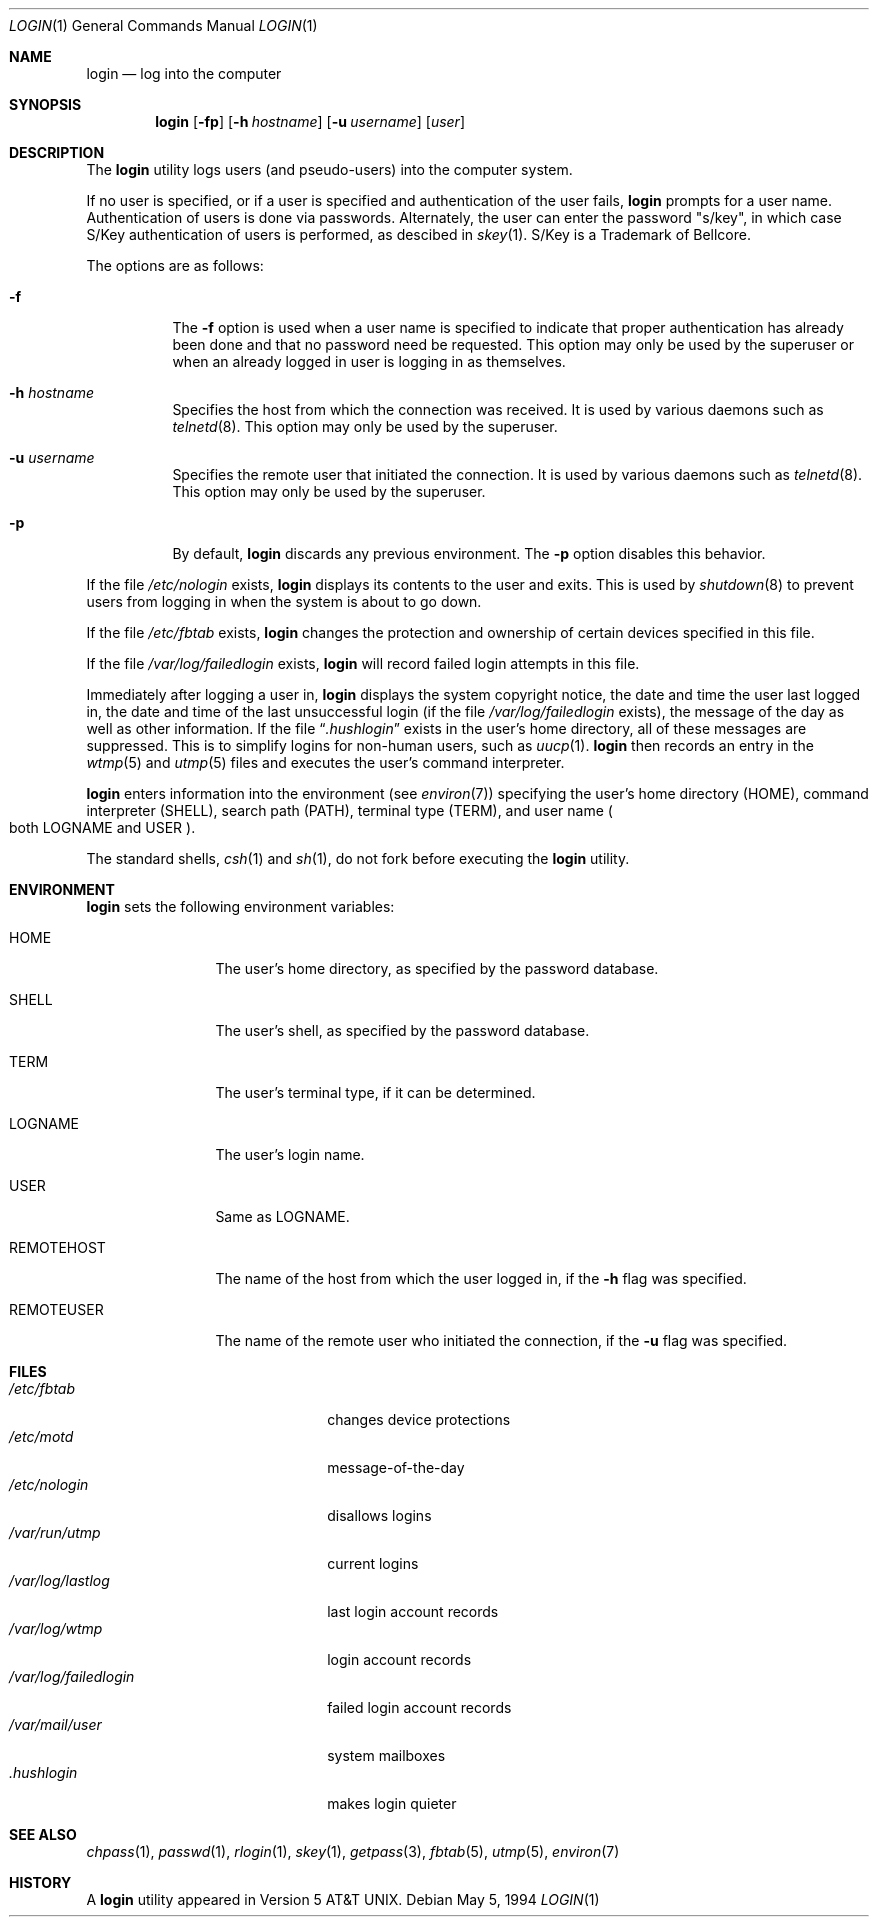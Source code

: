 .\"	$OpenBSD: src/usr.bin/login/login.1,v 1.14 2000/11/29 23:15:09 millert Exp $
.\"	$NetBSD: login.1,v 1.7 1995/08/31 22:52:33 jtc Exp $
.\"
.\" Copyright (c) 1980, 1990, 1993
.\"	The Regents of the University of California.  All rights reserved.
.\"
.\" Redistribution and use in source and binary forms, with or without
.\" modification, are permitted provided that the following conditions
.\" are met:
.\" 1. Redistributions of source code must retain the above copyright
.\"    notice, this list of conditions and the following disclaimer.
.\" 2. Redistributions in binary form must reproduce the above copyright
.\"    notice, this list of conditions and the following disclaimer in the
.\"    documentation and/or other materials provided with the distribution.
.\" 3. All advertising materials mentioning features or use of this software
.\"    must display the following acknowledgement:
.\"	This product includes software developed by the University of
.\"	California, Berkeley and its contributors.
.\" 4. Neither the name of the University nor the names of its contributors
.\"    may be used to endorse or promote products derived from this software
.\"    without specific prior written permission.
.\"
.\" THIS SOFTWARE IS PROVIDED BY THE REGENTS AND CONTRIBUTORS ``AS IS'' AND
.\" ANY EXPRESS OR IMPLIED WARRANTIES, INCLUDING, BUT NOT LIMITED TO, THE
.\" IMPLIED WARRANTIES OF MERCHANTABILITY AND FITNESS FOR A PARTICULAR PURPOSE
.\" ARE DISCLAIMED.  IN NO EVENT SHALL THE REGENTS OR CONTRIBUTORS BE LIABLE
.\" FOR ANY DIRECT, INDIRECT, INCIDENTAL, SPECIAL, EXEMPLARY, OR CONSEQUENTIAL
.\" DAMAGES (INCLUDING, BUT NOT LIMITED TO, PROCUREMENT OF SUBSTITUTE GOODS
.\" OR SERVICES; LOSS OF USE, DATA, OR PROFITS; OR BUSINESS INTERRUPTION)
.\" HOWEVER CAUSED AND ON ANY THEORY OF LIABILITY, WHETHER IN CONTRACT, STRICT
.\" LIABILITY, OR TORT (INCLUDING NEGLIGENCE OR OTHERWISE) ARISING IN ANY WAY
.\" OUT OF THE USE OF THIS SOFTWARE, EVEN IF ADVISED OF THE POSSIBILITY OF
.\" SUCH DAMAGE.
.\"
.\"	@(#)login.1	8.2 (Berkeley) 5/5/94
.\"
.Dd May 5, 1994
.Dt LOGIN 1
.Os
.Sh NAME
.Nm login
.Nd log into the computer
.Sh SYNOPSIS
.Nm login
.Op Fl fp
.Op Fl h Ar hostname
.Op Fl u Ar username
.Op Ar user
.Sh DESCRIPTION
The
.Nm
utility logs users (and pseudo-users) into the computer system.
.Pp
If no user is specified, or if a user is specified and authentication
of the user fails,
.Nm
prompts for a user name.
Authentication of users is done via passwords.
Alternately, the user can enter the password
.Qq s/key ,
in which case
S/Key authentication of users is performed, as descibed in
.Xr skey 1 .
S/Key is a Trademark of Bellcore.
.Pp
The options are as follows:
.Bl -tag -width Ds
.It Fl f
The
.Fl f
option is used when a user name is specified to indicate that proper
authentication has already been done and that no password need be
requested.
This option may only be used by the superuser or when an already
logged in user is logging in as themselves.
.It Fl h Ar hostname
Specifies the host from which the connection was received.
It is used by various daemons such as
.Xr telnetd 8 .
This option may only be used by the superuser.
.It Fl u Ar username
Specifies the remote user that initiated the connection.
It is used by various daemons such as
.Xr telnetd 8 .
This option may only be used by the superuser.
.It Fl p
By default,
.Nm
discards any previous environment.
The
.Fl p
option disables this behavior.
.El
.Pp
If the file
.Pa /etc/nologin
exists,
.Nm
displays its contents to the user and exits.
This is used by
.Xr shutdown 8
to prevent users from logging in when the system is about to go down.
.Pp
If the file
.Pa /etc/fbtab
exists,
.Nm
changes the protection and ownership of certain devices specified in this
file.
.Pp
If the file
.Pa /var/log/failedlogin
exists,
.Nm
will record failed login attempts in this file.
.Pp
Immediately after logging a user in,
.Nm
displays the system copyright notice, the date and time the user last
logged in, the date and time of the last unsuccessful login (if the file
.Pa /var/log/failedlogin
exists), the message of the day as well as other information.
If the file
.Dq Pa .hushlogin
exists in the user's home directory, all of these messages are suppressed.
This is to simplify logins for non-human users, such as
.Xr uucp 1 .
.Nm
then records an entry in the
.Xr wtmp 5
and
.Xr utmp 5
files and executes the user's command interpreter.
.Pp
.Nm
enters information into the environment (see
.Xr environ 7 )
specifying the user's home directory
.Pq Ev HOME ,
command interpreter
.Pq Ev SHELL ,
search path
.Pq Ev PATH ,
terminal type
.Pq Ev TERM ,
and user name
.Po both Ev LOGNAME and Ev USER
.Pc .
.Pp
The standard shells,
.Xr csh 1
and
.Xr sh 1 ,
do not fork before executing the
.Nm
utility.
.Sh ENVIRONMENT
.Nm
sets the following environment variables:
.Bl -tag -width REMOTEHOST
.It Ev HOME
The user's home directory, as specified by the password database.
.It Ev SHELL
The user's shell, as specified by the password database.
.It Ev TERM
The user's terminal type, if it can be determined.
.It Ev LOGNAME
The user's login name.
.It Ev USER
Same as
.Ev LOGNAME .
.It Ev REMOTEHOST
The name of the host from which the user logged in, if the
.Fl h
flag was specified.
.It Ev REMOTEUSER
The name of the remote user who initiated the connection, if the
.Fl u
flag was specified.
.El
.Sh FILES
.Bl -tag -width /var/log/failedlogin -compact
.It Pa /etc/fbtab
changes device protections
.It Pa /etc/motd
message-of-the-day
.It Pa /etc/nologin
disallows logins
.It Pa /var/run/utmp
current logins
.It Pa /var/log/lastlog
last login account records
.It Pa /var/log/wtmp
login account records
.It Pa /var/log/failedlogin
failed login account records
.It Pa /var/mail/user
system mailboxes
.It Pa \&.hushlogin
makes login quieter
.El
.Sh SEE ALSO
.Xr chpass 1 ,
.Xr passwd 1 ,
.Xr rlogin 1 ,
.Xr skey 1 ,
.Xr getpass 3 ,
.Xr fbtab 5 ,
.Xr utmp 5 ,
.Xr environ 7
.Sh HISTORY
A
.Nm
utility appeared in
.At v5 .
